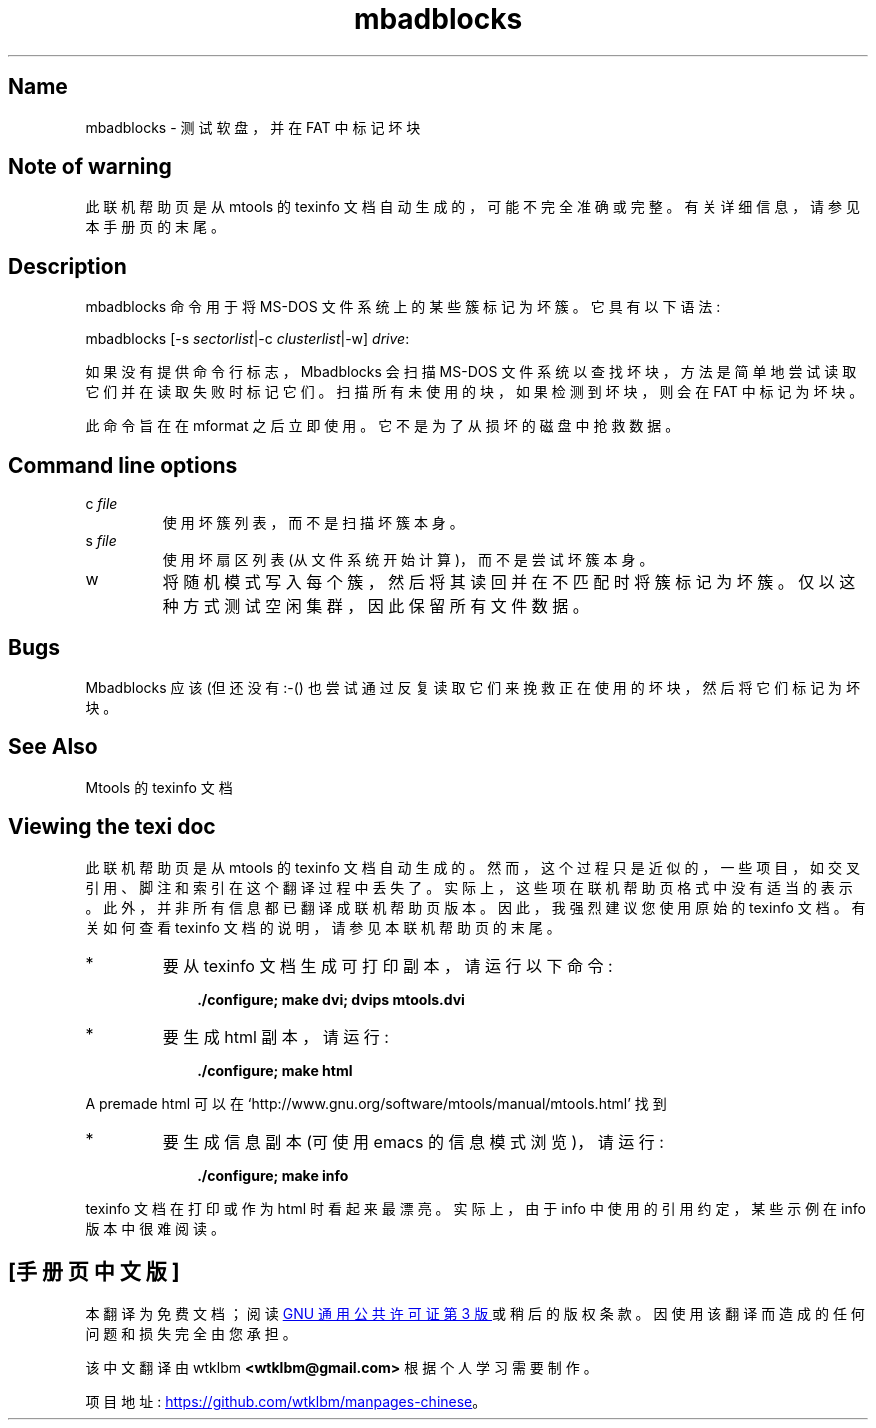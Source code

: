 .\" -*- coding: UTF-8 -*-
'\" t
.\"*******************************************************************
.\"
.\" This file was generated with po4a. Translate the source file.
.\"
.\"*******************************************************************
.TH mbadblocks 1 22Oct22 mtools\-4.0.42 
.SH Name
mbadblocks \- 测试软盘，并在 FAT 中标记坏块
.de  TQ
.br
.ns
.TP \\$1
..

'\" t
.tr \(is'
.tr \(if`
.tr \(pd"

.SH Note\ of\ warning
此联机帮助页是从 mtools 的 texinfo 文档自动生成的，可能不完全准确或完整。 有关详细信息，请参见本手册页的末尾。
.PP
.SH Description
.PP
\&\f(CWmbadblocks\fP 命令用于将 MS\-DOS 文件系统上的某些簇标记为坏簇。它具有以下语法:
.PP
\&\&\f(CWmbadblocks\fP [\&\f(CW\-s\fP \fIsectorlist\fP|\&\f(CW\-c\fP \fIclusterlist\fP|\-w]
\fIdrive\fP\&\f(CW:\fP
.PP
如果没有提供命令行标志，\&\f(CWMbadblocks\fP 会扫描 MS\-DOS
文件系统以查找坏块，方法是简单地尝试读取它们并在读取失败时标记它们。扫描所有未使用的块，如果检测到坏块，则会在 FAT 中标记为坏块。
.PP
此命令旨在在 \&\f(CWmformat\fP 之后立即使用。 它不是为了从损坏的磁盘中抢救数据。
.PP
.SH Command\ line\ options
.TP 
\&\&\f(CWc\ \fP\fIfile\fP\&\ 
使用坏簇列表，而不是扫描坏簇本身。
.TP 
\&\&\f(CWs\ \fP\fIfile\fP\&\ 
使用坏扇区列表 (从文件系统开始计算)，而不是尝试坏簇本身。
.TP 
\&\&\f(CWw\fP\ 
将随机模式写入每个簇，然后将其读回并在不匹配时将簇标记为坏簇。仅以这种方式测试空闲集群，因此保留所有文件数据。
.PP
.SH Bugs
\&\&\f(CWMbadblocks\fP 应该 (但还没有 :\-() 也尝试通过反复读取它们来挽救正在使用的坏块，然后将它们标记为坏块。
.PP
.SH See\ Also
Mtools 的 texinfo 文档
.SH Viewing\ the\ texi\ doc
此联机帮助页是从 mtools 的 texinfo 文档自动生成的。然而，这个过程只是近似的，一些项目，如交叉引用、脚注和索引在这个翻译过程中丢失了。
实际上，这些项在联机帮助页格式中没有适当的表示。 此外，并非所有信息都已翻译成联机帮助页版本。 因此，我强烈建议您使用原始的 texinfo 文档。
有关如何查看 texinfo 文档的说明，请参见本联机帮助页的末尾。
.TP 
* \ \ 
要从 texinfo 文档生成可打印副本，请运行以下命令:
 
.nf
.in +0.3i
\fB    ./configure; make dvi; dvips mtools.dvi\fP
.fi
.in -0.3i
.PP
 
\&\fR
.TP 
* \ \ 
要生成 html 副本，请运行:
 
.nf
.in +0.3i
\fB    ./configure; make html\fP
.fi
.in -0.3i
.PP
 
\&A premade html 可以在
\&\&\f(CW\(ifhttp://www.gnu.org/software/mtools/manual/mtools.html\(is\fP 找到
.TP 
* \ \ 
要生成信息副本 (可使用 emacs 的信息模式浏览)，请运行:
 
.nf
.in +0.3i
\fB    ./configure; make info\fP
.fi
.in -0.3i
.PP
 
\&\fR
.PP
texinfo 文档在打印或作为 html 时看起来最漂亮。 实际上，由于 info 中使用的引用约定，某些示例在 info 版本中很难阅读。
.PP
.PP
.SH [手册页中文版]
.PP
本翻译为免费文档；阅读
.UR https://www.gnu.org/licenses/gpl-3.0.html
GNU 通用公共许可证第 3 版
.UE
或稍后的版权条款。因使用该翻译而造成的任何问题和损失完全由您承担。
.PP
该中文翻译由 wtklbm
.B <wtklbm@gmail.com>
根据个人学习需要制作。
.PP
项目地址:
.UR \fBhttps://github.com/wtklbm/manpages-chinese\fR
.ME 。
